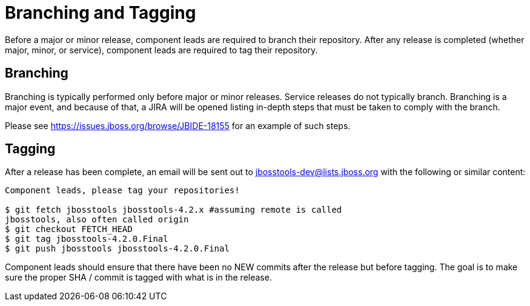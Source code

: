 = Branching and Tagging

Before a major or minor release, component leads are required to branch their repository. After any release is completed (whether major, minor, or service), component leads are required to tag their repository. 

== Branching

Branching is typically performed only before major or minor releases. Service releases do not typically branch. Branching is a major event, and because of that, a JIRA will be opened listing in-depth steps that must be taken to comply with the branch. 

Please see link:https://issues.jboss.org/browse/JBIDE-18155[https://issues.jboss.org/browse/JBIDE-18155] for an example of such steps. 


== Tagging

After a release has been complete, an email will be sent out to mailto:jbosstools-dev@lists.jboss.org[jbosstools-dev@lists.jboss.org] with the following or similar content:

```
Component leads, please tag your repositories!

$ git fetch jbosstools jbosstools-4.2.x #assuming remote is called 
jbosstools, also often called origin
$ git checkout FETCH_HEAD
$ git tag jbosstools-4.2.0.Final
$ git push jbosstools jbosstools-4.2.0.Final
```

Component leads should ensure that there have been no NEW commits after the release but before tagging. The goal is to make sure the proper SHA / commit is tagged with what is in the release. 
